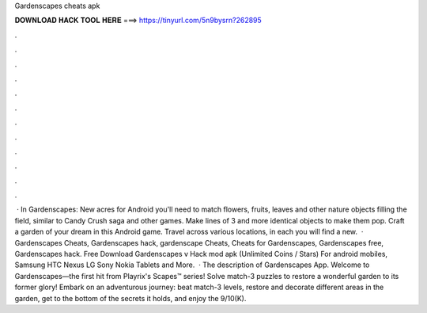 Gardenscapes cheats apk

𝐃𝐎𝐖𝐍𝐋𝐎𝐀𝐃 𝐇𝐀𝐂𝐊 𝐓𝐎𝐎𝐋 𝐇𝐄𝐑𝐄 ===> https://tinyurl.com/5n9bysrn?262895

.

.

.

.

.

.

.

.

.

.

.

.

 · In Gardenscapes: New acres for Android you'll need to match flowers, fruits, leaves and other nature objects filling the field, similar to Candy Crush saga and other games. Make lines of 3 and more identical objects to make them pop. Craft a garden of your dream in this Android game. Travel across various locations, in each you will find a new.  · Gardenscapes Cheats, Gardenscapes hack, gardenscape Cheats, Cheats for Gardenscapes, Gardenscapes free, Gardenscapes hack. Free Download Gardenscapes v Hack mod apk (Unlimited Coins / Stars) For android mobiles, Samsung HTC Nexus LG Sony Nokia Tablets and More.  · The description of Gardenscapes App. Welcome to Gardenscapes—the first hit from Playrix's Scapes™ series! Solve match-3 puzzles to restore a wonderful garden to its former glory! Embark on an adventurous journey: beat match-3 levels, restore and decorate different areas in the garden, get to the bottom of the secrets it holds, and enjoy the 9/10(K).